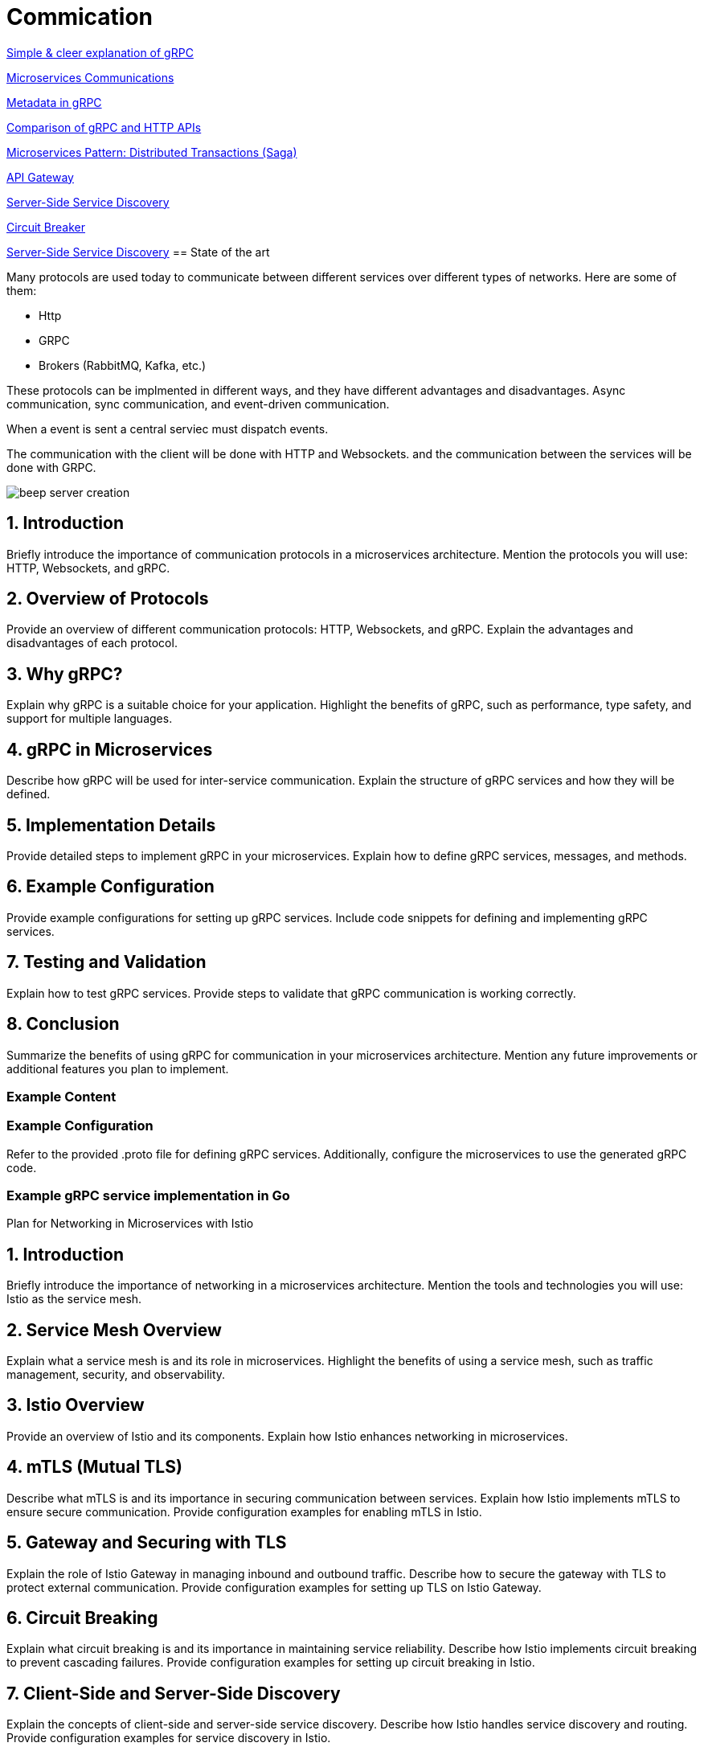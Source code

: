 = Commication

link:https://adityagoel123.medium.com/introduction-to-grpcs-d6010241c5[Simple & cleer explanation of gRPC]

link:https://medium.com/design-microservices-architecture-with-patterns/microservices-communications-f319f8d76b71[Microservices Communications]

link:https://grpc.io/docs/guides/metadata/#be-aware[Metadata in gRPC]

link:https://learn.microsoft.com/en-us/aspnet/core/grpc/comparison?view=aspnetcore-9.0[Comparison of gRPC and HTTP APIs]

link:https://medium.com/@joudwawad/microservices-pattern-distributed-transactions-saga-92b5e933cea1[Microservices Pattern: Distributed Transactions (Saga)]

link:https://microservices.io/patterns/apigateway.html[API Gateway]

link:https://microservices.io/patterns/server-side-discovery.html[Server-Side Service Discovery]

link:https://microservices.io/patterns/reliability/circuit-breaker.html[Circuit Breaker]

link:https://microservices.io/patterns/server-side-discovery.html[Server-Side Service Discovery]
== State of the art

Many protocols are used today to communicate between different services over different types of networks. Here are some of them:

* Http
* GRPC
* Brokers (RabbitMQ, Kafka, etc.)

These protocols can be implmented in different ways, and they have different advantages and disadvantages. Async communication, sync communication, and event-driven communication.

When a event is sent a central serviec must dispatch events.

The communication with the client will be done with HTTP and Websockets.
and the communication between the services will be done with GRPC.

image::beep-server-creation.svg[]

== 1. Introduction
Briefly introduce the importance of communication protocols in a microservices architecture.
Mention the protocols you will use: HTTP, Websockets, and gRPC.

== 2. Overview of Protocols
Provide an overview of different communication protocols: HTTP, Websockets, and gRPC.
Explain the advantages and disadvantages of each protocol.

== 3. Why gRPC?
Explain why gRPC is a suitable choice for your application.
Highlight the benefits of gRPC, such as performance, type safety, and support for multiple languages.

== 4. gRPC in Microservices
Describe how gRPC will be used for inter-service communication.
Explain the structure of gRPC services and how they will be defined.

== 5. Implementation Details
Provide detailed steps to implement gRPC in your microservices.
Explain how to define gRPC services, messages, and methods.

== 6. Example Configuration
Provide example configurations for setting up gRPC services.
Include code snippets for defining and implementing gRPC services.

== 7. Testing and Validation
Explain how to test gRPC services.
Provide steps to validate that gRPC communication is working correctly.

== 8. Conclusion
Summarize the benefits of using gRPC for communication in your microservices architecture.
Mention any future improvements or additional features you plan to implement.

=== Example Content

=== Example Configuration
Refer to the provided .proto file for defining gRPC services. Additionally, configure the microservices to use the generated gRPC code.

=== Example gRPC service implementation in Go

Plan for Networking in Microservices with Istio

== 1. Introduction
Briefly introduce the importance of networking in a microservices architecture.
Mention the tools and technologies you will use: Istio as the service mesh.

== 2. Service Mesh Overview
Explain what a service mesh is and its role in microservices.
Highlight the benefits of using a service mesh, such as traffic management, security, and observability.

== 3. Istio Overview
Provide an overview of Istio and its components.
Explain how Istio enhances networking in microservices.

== 4. mTLS (Mutual TLS)
Describe what mTLS is and its importance in securing communication between services.
Explain how Istio implements mTLS to ensure secure communication.
Provide configuration examples for enabling mTLS in Istio.

== 5. Gateway and Securing with TLS
Explain the role of Istio Gateway in managing inbound and outbound traffic.
Describe how to secure the gateway with TLS to protect external communication.
Provide configuration examples for setting up TLS on Istio Gateway.

== 6. Circuit Breaking
Explain what circuit breaking is and its importance in maintaining service reliability.
Describe how Istio implements circuit breaking to prevent cascading failures.
Provide configuration examples for setting up circuit breaking in Istio.

== 7. Client-Side and Server-Side Discovery
Explain the concepts of client-side and server-side service discovery.
Describe how Istio handles service discovery and routing.
Provide configuration examples for service discovery in Istio.

== 8. Additional Networking Concepts
Discuss other important networking concepts such as load balancing, retries, and timeouts.
Explain how Istio manages these concepts to ensure reliable communication.

== 9. Conclusion
Summarize the benefits of using Istio for networking in microservices.
Mention any future improvements or additional features you plan to implement.


### Additional Subjects to Consider
- **Observability**: Discuss how Istio provides observability features such as metrics, logging, and tracing.
- **Traffic Management**: Explain how Istio manages traffic routing, mirroring, and fault injection.
- **Policy Enforcement**: Describe how Istio enforces policies for rate limiting, quotas, and access control.
- **Canary Deployments**: Discuss how Istio supports canary deployments for gradual rollouts of new versions.
